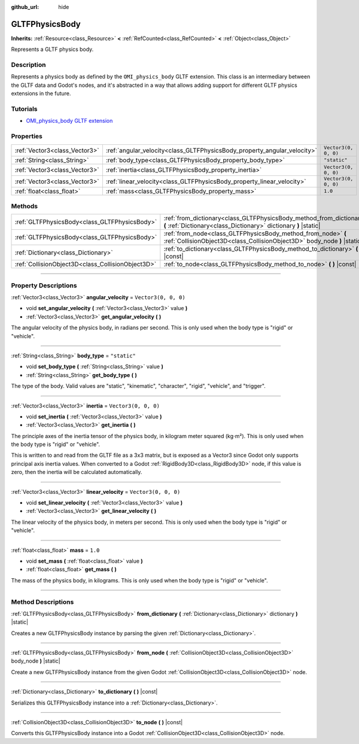 :github_url: hide

.. DO NOT EDIT THIS FILE!!!
.. Generated automatically from Godot engine sources.
.. Generator: https://github.com/godotengine/godot/tree/master/doc/tools/make_rst.py.
.. XML source: https://github.com/godotengine/godot/tree/master/modules/gltf/doc_classes/GLTFPhysicsBody.xml.

.. _class_GLTFPhysicsBody:

GLTFPhysicsBody
===============

**Inherits:** :ref:`Resource<class_Resource>` **<** :ref:`RefCounted<class_RefCounted>` **<** :ref:`Object<class_Object>`

Represents a GLTF physics body.

.. rst-class:: classref-introduction-group

Description
-----------

Represents a physics body as defined by the ``OMI_physics_body`` GLTF extension. This class is an intermediary between the GLTF data and Godot's nodes, and it's abstracted in a way that allows adding support for different GLTF physics extensions in the future.

.. rst-class:: classref-introduction-group

Tutorials
---------

- `OMI_physics_body GLTF extension <https://github.com/omigroup/gltf-extensions/tree/main/extensions/2.0/OMI_physics_body>`__

.. rst-class:: classref-reftable-group

Properties
----------

.. table::
   :widths: auto

   +-------------------------------+--------------------------------------------------------------------------+----------------------+
   | :ref:`Vector3<class_Vector3>` | :ref:`angular_velocity<class_GLTFPhysicsBody_property_angular_velocity>` | ``Vector3(0, 0, 0)`` |
   +-------------------------------+--------------------------------------------------------------------------+----------------------+
   | :ref:`String<class_String>`   | :ref:`body_type<class_GLTFPhysicsBody_property_body_type>`               | ``"static"``         |
   +-------------------------------+--------------------------------------------------------------------------+----------------------+
   | :ref:`Vector3<class_Vector3>` | :ref:`inertia<class_GLTFPhysicsBody_property_inertia>`                   | ``Vector3(0, 0, 0)`` |
   +-------------------------------+--------------------------------------------------------------------------+----------------------+
   | :ref:`Vector3<class_Vector3>` | :ref:`linear_velocity<class_GLTFPhysicsBody_property_linear_velocity>`   | ``Vector3(0, 0, 0)`` |
   +-------------------------------+--------------------------------------------------------------------------+----------------------+
   | :ref:`float<class_float>`     | :ref:`mass<class_GLTFPhysicsBody_property_mass>`                         | ``1.0``              |
   +-------------------------------+--------------------------------------------------------------------------+----------------------+

.. rst-class:: classref-reftable-group

Methods
-------

.. table::
   :widths: auto

   +---------------------------------------------------+-------------------------------------------------------------------------------------------------------------------------------------------+
   | :ref:`GLTFPhysicsBody<class_GLTFPhysicsBody>`     | :ref:`from_dictionary<class_GLTFPhysicsBody_method_from_dictionary>` **(** :ref:`Dictionary<class_Dictionary>` dictionary **)** |static|  |
   +---------------------------------------------------+-------------------------------------------------------------------------------------------------------------------------------------------+
   | :ref:`GLTFPhysicsBody<class_GLTFPhysicsBody>`     | :ref:`from_node<class_GLTFPhysicsBody_method_from_node>` **(** :ref:`CollisionObject3D<class_CollisionObject3D>` body_node **)** |static| |
   +---------------------------------------------------+-------------------------------------------------------------------------------------------------------------------------------------------+
   | :ref:`Dictionary<class_Dictionary>`               | :ref:`to_dictionary<class_GLTFPhysicsBody_method_to_dictionary>` **(** **)** |const|                                                      |
   +---------------------------------------------------+-------------------------------------------------------------------------------------------------------------------------------------------+
   | :ref:`CollisionObject3D<class_CollisionObject3D>` | :ref:`to_node<class_GLTFPhysicsBody_method_to_node>` **(** **)** |const|                                                                  |
   +---------------------------------------------------+-------------------------------------------------------------------------------------------------------------------------------------------+

.. rst-class:: classref-section-separator

----

.. rst-class:: classref-descriptions-group

Property Descriptions
---------------------

.. _class_GLTFPhysicsBody_property_angular_velocity:

.. rst-class:: classref-property

:ref:`Vector3<class_Vector3>` **angular_velocity** = ``Vector3(0, 0, 0)``

.. rst-class:: classref-property-setget

- void **set_angular_velocity** **(** :ref:`Vector3<class_Vector3>` value **)**
- :ref:`Vector3<class_Vector3>` **get_angular_velocity** **(** **)**

The angular velocity of the physics body, in radians per second. This is only used when the body type is "rigid" or "vehicle".

.. rst-class:: classref-item-separator

----

.. _class_GLTFPhysicsBody_property_body_type:

.. rst-class:: classref-property

:ref:`String<class_String>` **body_type** = ``"static"``

.. rst-class:: classref-property-setget

- void **set_body_type** **(** :ref:`String<class_String>` value **)**
- :ref:`String<class_String>` **get_body_type** **(** **)**

The type of the body. Valid values are "static", "kinematic", "character", "rigid", "vehicle", and "trigger".

.. rst-class:: classref-item-separator

----

.. _class_GLTFPhysicsBody_property_inertia:

.. rst-class:: classref-property

:ref:`Vector3<class_Vector3>` **inertia** = ``Vector3(0, 0, 0)``

.. rst-class:: classref-property-setget

- void **set_inertia** **(** :ref:`Vector3<class_Vector3>` value **)**
- :ref:`Vector3<class_Vector3>` **get_inertia** **(** **)**

The principle axes of the inertia tensor of the physics body, in kilogram meter squared (kg⋅m²). This is only used when the body type is "rigid" or "vehicle".

This is written to and read from the GLTF file as a 3x3 matrix, but is exposed as a Vector3 since Godot only supports principal axis inertia values. When converted to a Godot :ref:`RigidBody3D<class_RigidBody3D>` node, if this value is zero, then the inertia will be calculated automatically.

.. rst-class:: classref-item-separator

----

.. _class_GLTFPhysicsBody_property_linear_velocity:

.. rst-class:: classref-property

:ref:`Vector3<class_Vector3>` **linear_velocity** = ``Vector3(0, 0, 0)``

.. rst-class:: classref-property-setget

- void **set_linear_velocity** **(** :ref:`Vector3<class_Vector3>` value **)**
- :ref:`Vector3<class_Vector3>` **get_linear_velocity** **(** **)**

The linear velocity of the physics body, in meters per second. This is only used when the body type is "rigid" or "vehicle".

.. rst-class:: classref-item-separator

----

.. _class_GLTFPhysicsBody_property_mass:

.. rst-class:: classref-property

:ref:`float<class_float>` **mass** = ``1.0``

.. rst-class:: classref-property-setget

- void **set_mass** **(** :ref:`float<class_float>` value **)**
- :ref:`float<class_float>` **get_mass** **(** **)**

The mass of the physics body, in kilograms. This is only used when the body type is "rigid" or "vehicle".

.. rst-class:: classref-section-separator

----

.. rst-class:: classref-descriptions-group

Method Descriptions
-------------------

.. _class_GLTFPhysicsBody_method_from_dictionary:

.. rst-class:: classref-method

:ref:`GLTFPhysicsBody<class_GLTFPhysicsBody>` **from_dictionary** **(** :ref:`Dictionary<class_Dictionary>` dictionary **)** |static|

Creates a new GLTFPhysicsBody instance by parsing the given :ref:`Dictionary<class_Dictionary>`.

.. rst-class:: classref-item-separator

----

.. _class_GLTFPhysicsBody_method_from_node:

.. rst-class:: classref-method

:ref:`GLTFPhysicsBody<class_GLTFPhysicsBody>` **from_node** **(** :ref:`CollisionObject3D<class_CollisionObject3D>` body_node **)** |static|

Create a new GLTFPhysicsBody instance from the given Godot :ref:`CollisionObject3D<class_CollisionObject3D>` node.

.. rst-class:: classref-item-separator

----

.. _class_GLTFPhysicsBody_method_to_dictionary:

.. rst-class:: classref-method

:ref:`Dictionary<class_Dictionary>` **to_dictionary** **(** **)** |const|

Serializes this GLTFPhysicsBody instance into a :ref:`Dictionary<class_Dictionary>`.

.. rst-class:: classref-item-separator

----

.. _class_GLTFPhysicsBody_method_to_node:

.. rst-class:: classref-method

:ref:`CollisionObject3D<class_CollisionObject3D>` **to_node** **(** **)** |const|

Converts this GLTFPhysicsBody instance into a Godot :ref:`CollisionObject3D<class_CollisionObject3D>` node.

.. |virtual| replace:: :abbr:`virtual (This method should typically be overridden by the user to have any effect.)`
.. |const| replace:: :abbr:`const (This method has no side effects. It doesn't modify any of the instance's member variables.)`
.. |vararg| replace:: :abbr:`vararg (This method accepts any number of arguments after the ones described here.)`
.. |constructor| replace:: :abbr:`constructor (This method is used to construct a type.)`
.. |static| replace:: :abbr:`static (This method doesn't need an instance to be called, so it can be called directly using the class name.)`
.. |operator| replace:: :abbr:`operator (This method describes a valid operator to use with this type as left-hand operand.)`
